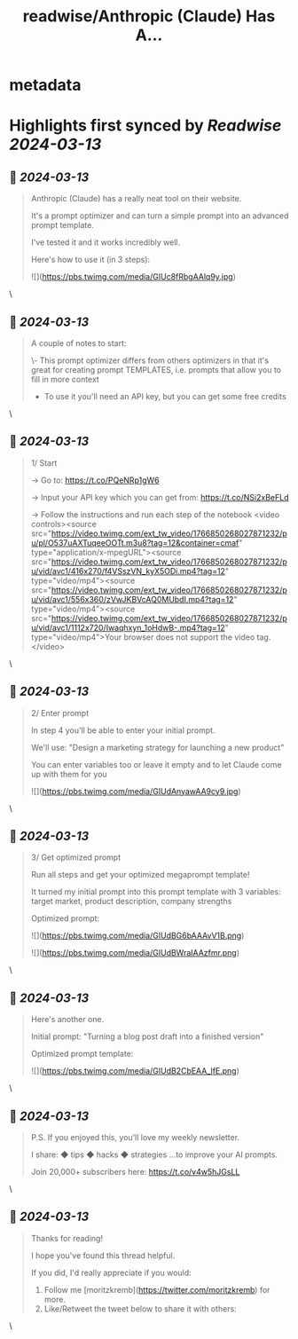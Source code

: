 :PROPERTIES:
:title: readwise/Anthropic (Claude) Has A...
:END:


* metadata
:PROPERTIES:
:author: [[moritzkremb on Twitter]]
:full-title: "Anthropic (Claude) Has A..."
:category: [[tweets]]
:url: https://twitter.com/moritzkremb/status/1766850258477482333
:image-url: https://pbs.twimg.com/profile_images/1679831685985075202/rmC9eVnN.jpg
:END:

* Highlights first synced by [[Readwise]] [[2024-03-13]]
** 📌 [[2024-03-13]]
#+BEGIN_QUOTE
Anthropic (Claude) has a really neat tool on their website.

It's a prompt optimizer and can turn a simple prompt into an advanced prompt template.

I've tested it and it works incredibly well.

Here's how to use it (in 3 steps): 

![](https://pbs.twimg.com/media/GIUc8fRbgAAlq9y.jpg) 
#+END_QUOTE\
** 📌 [[2024-03-13]]
#+BEGIN_QUOTE
A couple of notes to start:

\- This prompt optimizer differs from others optimizers in that it's great for creating prompt TEMPLATES, i.e. prompts that allow you to fill in more context
- To use it you'll need an API key, but you can get some free credits 
#+END_QUOTE\
** 📌 [[2024-03-13]]
#+BEGIN_QUOTE
1/ Start

→ Go to: https://t.co/PQeNRp1gW6

→ Input your API key which you can get from: https://t.co/NSi2xBeFLd

→ Follow the instructions and run each step of the notebook <video controls><source src="https://video.twimg.com/ext_tw_video/1766850268027871232/pu/pl/O537uAXTuqeeOOTt.m3u8?tag=12&container=cmaf" type="application/x-mpegURL"><source src="https://video.twimg.com/ext_tw_video/1766850268027871232/pu/vid/avc1/416x270/f4VSszVN_kyX5ODi.mp4?tag=12" type="video/mp4"><source src="https://video.twimg.com/ext_tw_video/1766850268027871232/pu/vid/avc1/556x360/zVwJKBVcAQ0MUbdI.mp4?tag=12" type="video/mp4"><source src="https://video.twimg.com/ext_tw_video/1766850268027871232/pu/vid/avc1/1112x720/Iwaqhxyn_1oHdwB-.mp4?tag=12" type="video/mp4">Your browser does not support the video tag.</video> 
#+END_QUOTE\
** 📌 [[2024-03-13]]
#+BEGIN_QUOTE
2/ Enter prompt

In step 4 you'll be able to enter your initial prompt.

We'll use: "Design a marketing strategy for launching a new product"

You can enter variables too or leave it empty and to let Claude come up with them for you 

![](https://pbs.twimg.com/media/GIUdAnyawAA9cy9.jpg) 
#+END_QUOTE\
** 📌 [[2024-03-13]]
#+BEGIN_QUOTE
3/ Get optimized prompt

Run all steps and get your optimized megaprompt template!

It turned my initial prompt into this prompt template with 3 variables: target market, product description, company strengths

Optimized prompt: 

![](https://pbs.twimg.com/media/GIUdBG6bAAAvV1B.png) 

![](https://pbs.twimg.com/media/GIUdBWraIAAzfmr.png) 
#+END_QUOTE\
** 📌 [[2024-03-13]]
#+BEGIN_QUOTE
Here's another one.

Initial prompt: "Turning a blog post draft into a finished version"

Optimized prompt template: 

![](https://pbs.twimg.com/media/GIUdB2CbEAA_lfE.png) 
#+END_QUOTE\
** 📌 [[2024-03-13]]
#+BEGIN_QUOTE
P.S. If you enjoyed this, you'll love my weekly newsletter.

I share:
◆ tips
◆ hacks
◆ strategies
...to improve your AI prompts.

Join 20,000+ subscribers here:
https://t.co/v4w5hJGsLL 
#+END_QUOTE\
** 📌 [[2024-03-13]]
#+BEGIN_QUOTE
Thanks for reading!

I hope you've found this thread helpful.

If you did, I'd really appreciate if you would:

1. Follow me [moritzkremb](https://twitter.com/moritzkremb) for more.
2. Like/Retweet the tweet below to share it with others: 
#+END_QUOTE\